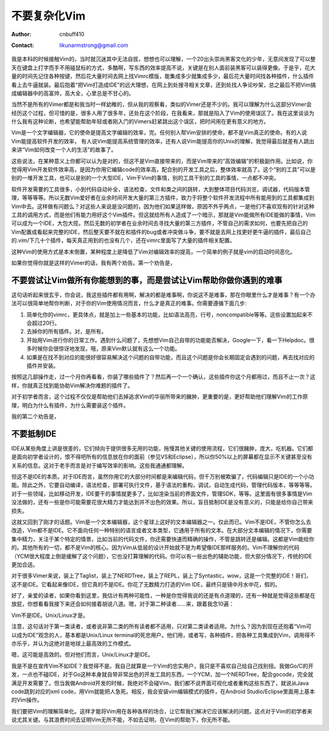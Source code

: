 ===============
不要复杂化Vim
===============
:Author: cnbuff410
:Contact: likunarmstrong@gmail.com

我是本科的时候接触Vim的，当时就沉迷其中无法自拔，想想也可以理解，一个20出头崇尚黑客文化的少年，无意间发现了可以整天在键盘上打字而手不用碰鼠标的方式，多酷啊，写东西的效率提高不说，关键是在别人面前装黑客可以装得更像。于是乎，花大量的时间先记住各种按键，然后花大量时间去网上找Vimrc模版，能集成多少就集成多少，最后花大量时间找各种插件，什么插件看上去牛逼就装。最后抱着“把Vim打造成IDE”的远大理想，在网上到处搜寻相关文章，还到处找人争论吵架，总之最后不把Vim搞成编辑器中的高富帅，高大全，心里总是不甘心的。

当然不是所有的Vimer都是和我当时一样幼稚的，但从我的观察看，类似的Vimer还是不少的。我可以理解为什么这部分Vimer会经历这个过程，但可惜的是，很多人用了很多年，还处在这个阶段，在我看来，那就是陷入了Vim的使用误区了。我在这里谈谈为什么我有这种论断，也希望能帮助年轻或者刚入门的Vimers赶紧跳出这个误区，把时间用在更有意义的地方。

Vim是一个文字编辑器，它的使命是提高文字编辑的效率，完。任何别人帮Vim安排的使命，都不是Vim真正的使命。有的人说Vim能提高软件开发的效率， 有人说Vim能提高系统管理的效率，还有人说Vim能提高你的Unix的理解，我觉得最后就差有人跳出来讲“Vim如何改变一个人的生活”的故事了。

这些说法，在某种意义上你都可以认为是对的，但这不是Vim直接带来的，而是Vim带来的“高效编辑”的积极副作用。比如说，你觉得用Vim开发软件效率高，是因为你用它编辑code的效率高，配合别的开发工具之后，整体效率就高了。这个“别的工具”可以是别的一堆开发工具，也可以是别的一个大型IDE，Vim干Vim的事情，别的工具干别的工具的事情，一点都不冲突。

软件开发需要的工具很多，小到代码自动补全，语法检查，文件和类之间的跳转，大到整体项目代码浏览，调试器，代码版本管理，等等等等。所以无数Vim爱好者在业余时间开发大量的第三方插件，致力于将整个软件开发流程中所有能用到的工具都集成到Vim中去。这样做有问题么？对这些人来说是没问题的，因为他们如果这样做，原因不外乎两点，一是他们不喜欢现有的针对这种工具的调用方式，而是他们有能力用好这个Vim插件。但这就给所有人造成了一个暗示，那就是Vim能做所有IDE能做的事情，Vim可以成为一个IDE，大包大揽。然后无数的初学者在业余时间去寻找大量的第三方插件，不管自己的需求如何，也要先把自己的Vim配置成看起来完整的IDE，然后整天要不就在和插件的bug或者冲突做斗争，要不就是去网上找更好更牛逼的插件，最后自己的.vim/下几十个插件，每天真正用到的也没有几个，还在vimrc里面写了大量的插件相关配置。

这种Vim的使用方式是本末倒置，某种程度上是降低了Vim对编辑效率的提高，一个简单的例子就是vim的启动时间恶化。

如果你觉得你就是这样的Vimer的话，我有两个劝告。第一个劝告是，

不要尝试让Vim做所有你能想到的事，而是尝试让Vim帮助你做你遇到的难事
-----------------------------------------------------------------------

这句话听起来很玄乎，你会说，我这些插件都有用啊，解决的都是难事啊，你说这不是难事，那在你眼里什么才是难事？有一个办法可以很简单地帮你判断，对于你的Vim使用情况而言，什么才是真正的难事。你需要遵循下面几步:

1. 简单化你的vimrc，更具体点，就是加上一些基本的功能，比如语法高亮，行号，noncompatible等等。这些设置加起来不会超过20行。
2. 去掉你的所有插件。对，是所有。
3. 开始用Vim进行你的日常工作。遇到什么问题了，先想想Vim自己自带的功能能否解决，Google一下，看一下Helpdoc。很多时候你会很惊讶地发现，哦，原来Vim默认就有这么一个功能。
4. 如果是在找不到对应的能很好很容易解决这个问题的自带功能，而且这个问题是你会长期固定会遇到的问题，再去找对应的插件并安装。

按照这几部操作走，过一个月你再看看，你装了哪些插件了？然后再一个一个确认，这些插件你这个月都用过，而且不止一次？这样，你就真正找到能协助Vim解决你难题的插件了。

对于初学者而言，这个过程不仅仅是帮助他们去掉追求Vim的华丽所带来的臃肿，更重要的是，更好帮助他们理解Vim的工作原理，明白为什么有插件，为什么需要装这个插件。

我的第二个劝告是，

不要抵制IDE
-----------------------------------------------------------------------

IDE从某些角度上讲是很差的，它们倾向于提供很多无用的功能，拖慢其他关键的使用流程，它们很臃肿，庞大，吃机器。它们都是面向初学者设计的，恨不得吧所有的信息放在你的面前（参见VS和Eclipse），所以你50%以上的屏幕都在显示不关键甚至没有关系的信息。这对于老手而言是对于编写效率的影响。这些我通通都理解。

但这不是IDE的本质。对于IDE而言，虽然你用它的大部分时间都是来编辑代码，但千万别被欺骗了，代码编辑只是IDE的一个小功能。除此之外，它要自动编译，语法检查，部署可执行文件，基于语法的重构，调试，自动生成代码，管理代码版本，等等等等。对于一些领域，比如移动开发，IDE要干的事情就更多了，比如渲染当前的界面文件，管理SDK，等等。这里面有很多事情是Vim没法做的，还有一些是你可能需要花很大精力才能达到并不出色的效果。所以，盲目抵制IDE是没有意义的，只能是给你自己带来损失。

这就又回到了刚才的话题。Vim是一个文本编辑器，这个星球上这好的文本编辑器之一。仅此而已。Vim不是IDE，不管你怎么去改造，Vim都不是IDE。它不面向任何一种特别的语言或者文本类型，它通用于所有的文本。在大部分文本编辑的情况下，你需要集中精力，关注于某个特定的情景，比如当前的代码文件，你还需要快速而精确的操作，不管是跳转还是编辑。这都是Vim能给你的。其他所有的一切，都不是Vim的核心。因为Vim从低层的设计开始就不是为希望像IDE那样服务的。Vim不理解你的代码（YCM很大程度上倒是缓解了这个问题），它也没打算理解的代码。你可以有一些出色的辅助功能，但大部分情况下，传统的IDE更加合适。

对于很多Vimer来说，装上了Taglist，装上了NERDTree，装上了REPL，装上了Syntastic，wow，这是一个完整的IDE！哥们，这不是IDE。它看起来像IDE，但它真的不是IDE。你花了无数精力打造的Vim IDE，最终只是镜中月水中花，假的。

好了，亲爱的读者，如果你看到这里，我估计有两种可能性，一种是你觉得我说的还是有点道理的，还有一种就是觉得这些都是在放屁，你想看看我接下来还会如何接着胡说八道。嗯，对于第二种读者……来，跟着我念10遍：

Vim不是IDE。Unix/Linux才是。

注意，这句话对于第一类读者，或者说非第二类的所有读者都不适用，只对第二类读者适用。为什么？因为到现在还抱着“Vim可以成为IDE”观念的人，基本都是Unix/Linux terminal的死忠用户。他们用，或者写，各种插件，把各种工具集成到Vim，调用得不亦乐乎，并认为这绝对是地球上最高效的工作模式。

嗯，这可能是高效的。但对他们而言，Unix/Linux才是IDE。

我是不是在宣传Vim不如IDE？我觉得不是。我自己就算是一个Vim的忠实用户，我只是不喜欢自己给自己找别扭。我做Go/C的开发，一点也不碰IDE，对于Go这种本身就自带非常出色的开发工具的东西，一个YCM，加一个NERDTree，配合gocode，完全就满足开发需要了。但当我做Android开发的时候，我绝对不会碰Vim，我们都不说界面可视化或者重构这些东西了，就说从Java code跳到对应的xml code，用Vim就能把人急死。相反，我会安装vim编辑模式的插件，在Android Studio/Eclipse里面用上基本的Vim操作。

我们要把Vim的理解简单化。这样才能将Vim用在各种各样的场合，让它帮我们解决它应该解决的问题。这点对于Vim的初学者来说尤其关键。与其浪费时间去证明Vim无所不能，不如去证明，在Vim的帮助下，你无所不能。
